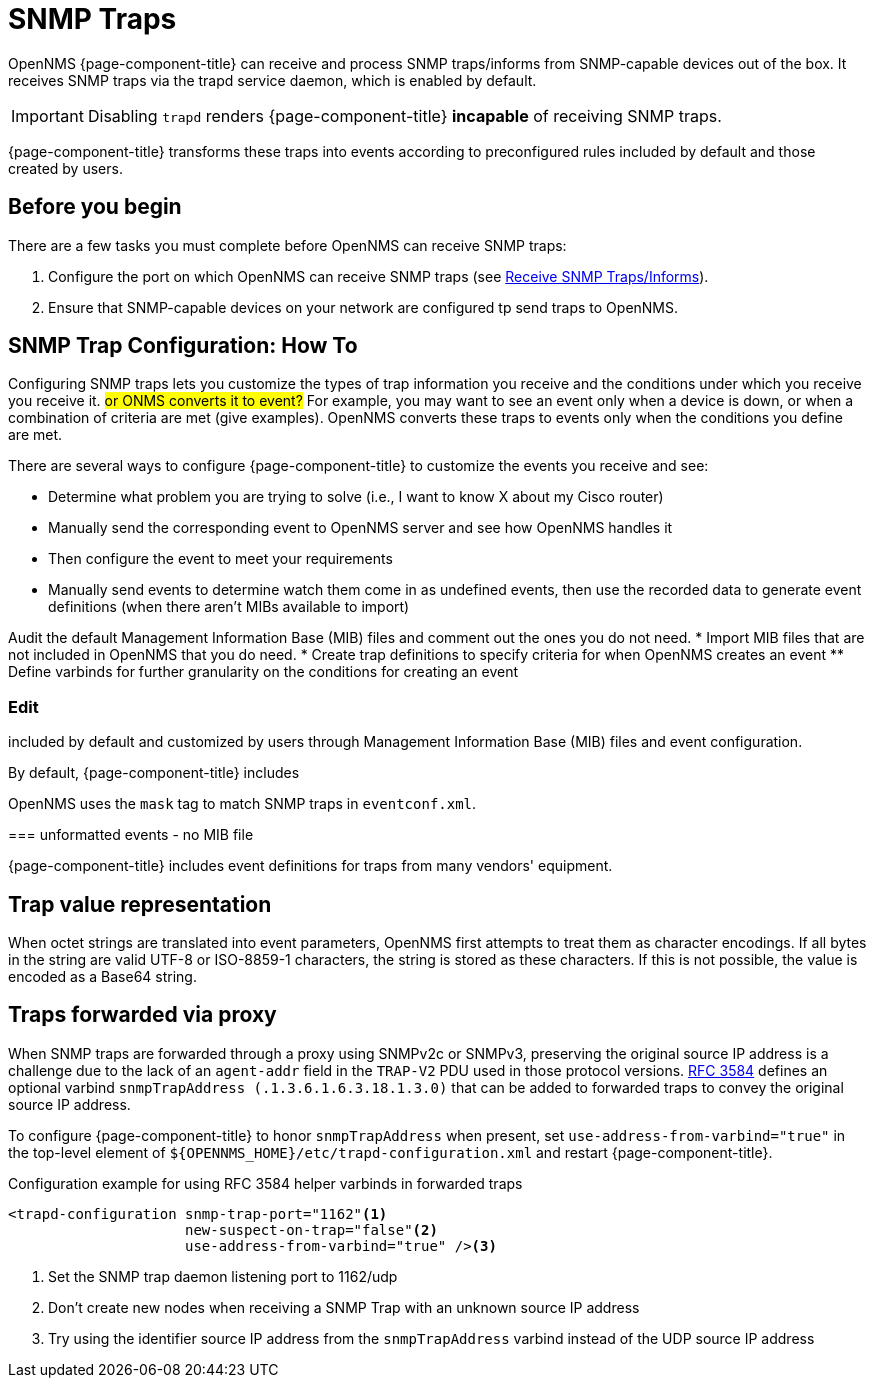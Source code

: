 
[[ga-events-sources-snmp-traps]]
= SNMP Traps

OpenNMS {page-component-title} can receive and process SNMP traps/informs from SNMP-capable devices out of the box.
It receives SNMP traps via the trapd service daemon, which is enabled by default.

IMPORTANT: Disabling `trapd` renders {page-component-title} *incapable* of receiving SNMP traps.

{page-component-title} transforms these traps into events according to preconfigured rules included by default and those created by users.

== Before you begin
There are a few tasks you must complete before OpenNMS can receive SNMP traps:

. Configure the port on which OpenNMS can receive SNMP traps (see xref:deployment:core/getting-started.adoc#receive-snmp-traps[Receive SNMP Traps/Informs]).
. Ensure that SNMP-capable devices on your network are configured tp send traps to OpenNMS.

[[trap-config]]
== SNMP Trap Configuration: How To

Configuring SNMP traps lets you customize the types of trap information you receive and the conditions under which you receive you receive it. ##or ONMS converts it to event?##
For example, you may want to see an event only when a device is down, or when a combination of criteria are met (give examples).
OpenNMS converts these traps to events only when the conditions you define are met.

There are several ways to configure {page-component-title} to customize the events you receive and see:

* Determine what problem you are trying to solve (i.e., I want to know X about my Cisco router)
* Manually send the corresponding event to OpenNMS server and see how OpenNMS handles it
* Then configure the event to meet your requirements

* Manually send events to determine watch them come in as undefined events, then use the recorded data to generate event definitions (when there aren't MIBs available to import)

Audit the default Management Information Base (MIB) files and comment out the ones you do not need.
* Import MIB files that are not included in OpenNMS that you do need.
* Create trap definitions to specify criteria for when OpenNMS creates an event
** Define varbinds for further granularity on the conditions for creating an event

=== Edit 


included by default and customized by users through Management Information Base (MIB) files and event configuration.

By default, {page-component-title} includes

OpenNMS uses the `mask` tag to match SNMP traps in `eventconf.xml`.

===
unformatted events - no MIB file




{page-component-title} includes event definitions for traps from many vendors' equipment.

== Trap value representation

When octet strings are translated into event parameters, OpenNMS first attempts to treat them as character encodings.
If all bytes in the string are valid UTF-8 or ISO-8859-1 characters, the string is stored as these characters.
If this is not possible, the value is encoded as a Base64 string.

== Traps forwarded via proxy

When SNMP traps are forwarded through a proxy using SNMPv2c or SNMPv3, preserving the original source IP address is a challenge due to the lack of an `agent-addr` field in the `TRAP-V2` PDU used in those protocol versions.
https://tools.ietf.org/html/rfc3584#page-42[RFC 3584] defines an optional varbind `snmpTrapAddress (.1.3.6.1.6.3.18.1.3.0)` that can be added to forwarded traps to convey the original source IP address.

To configure {page-component-title} to honor `snmpTrapAddress` when present, set `use-address-from-varbind="true"` in the top-level element of `$\{OPENNMS_HOME}/etc/trapd-configuration.xml` and restart {page-component-title}.

.Configuration example for using RFC 3584 helper varbinds in forwarded traps
[source, xml]
----
<trapd-configuration snmp-trap-port="1162"<1>
                     new-suspect-on-trap="false"<2>
                     use-address-from-varbind="true" /><3>
----
<1> Set the SNMP trap daemon listening port to 1162/udp
<2> Don't create new nodes when receiving a SNMP Trap with an unknown source IP address
<3> Try using the identifier source IP address from the `snmpTrapAddress` varbind instead of the UDP source IP address

